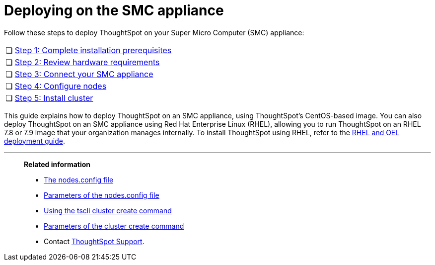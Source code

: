 = Deploying on the SMC appliance
:last_updated: 8/6/2021
:linkattrs:
:experimental:
:page-aliases: /appliance/hardware/smc-cluster-install.adoc

Follow these steps to deploy ThoughtSpot on your Super Micro Computer (SMC) appliance:

[cols="5,~",grid=none,frame=none]
|===
| &#10063; | xref:smc-prerequisites.adoc[Step 1: Complete installation prerequisites]
| &#10063; | xref:smc-hardware-requirements.adoc[Step 2: Review hardware requirements]
| &#10063; | xref:smc-connect-appliance.adoc[Step 3: Connect your SMC appliance]
| &#10063; | xref:smc-configure-nodes.adoc[Step 4: Configure nodes]
| &#10063; | xref:smc-cluster-install.adoc[Step 5: Install cluster]
|===

This guide explains how to deploy ThoughtSpot on an SMC appliance, using ThoughtSpot's CentOS-based image.
You can also deploy ThoughtSpot on an SMC appliance using Red Hat Enterprise Linux (RHEL), allowing you to run ThoughtSpot on an RHEL 7.8 or 7.9 image that your organization manages internally.
To install ThoughtSpot using RHEL, refer to the xref:rhel.adoc[RHEL and OEL deployment guide].

'''
> **Related information**
>
> * xref:nodesconfig-example.adoc[The nodes.config file]
> * xref:parameters-nodesconfig.adoc[Parameters of the nodes.config file]
> * xref:cluster-create.adoc[Using the tscli cluster create command]
> * xref:parameters-cluster-create.adoc[Parameters of the cluster create command]
> * Contact xref:support-contact.adoc[ThoughtSpot Support].
